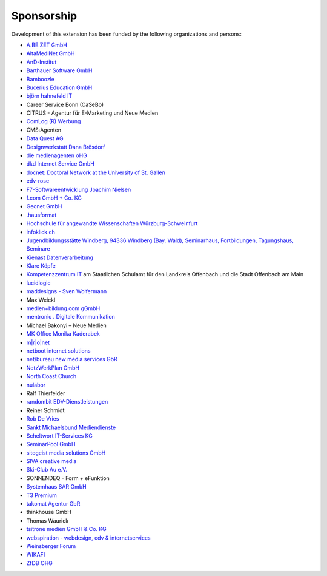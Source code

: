 .. ==================================================
.. FOR YOUR INFORMATION
.. --------------------------------------------------
.. -*- coding: utf-8 -*- with BOM.

.. ==================================================
.. DEFINE SOME TEXTROLES
.. --------------------------------------------------
.. role::   underline
.. role::   typoscript(code)
.. role::   ts(typoscript)
   :class:  typoscript
.. role::   php(code)


Sponsorship
^^^^^^^^^^^

Development of this extension has been funded by the following
organizations and persons:

- `A.BE.ZET GmbH <http://www.abezet.de/>`_

- `AltaMediNet GmbH <http://www.altamedinet.de/>`_

- `AnD-Institut <http://www.and.at/>`_

- `Barthauer Software GmbH <http://www.barthauer.de/>`_

- `Bamboozle <http://www.bamboozle.ch/>`_

- `Bucerius Education GmbH <http://www.law-school.de/>`_

- `björn hahnefeld IT <http://www.hahnefeld.de/>`_

- Career Service Bonn (CaSeBo)

- CITRUS - Agentur für E-Marketing und Neue Medien

- `ComLog (R) Werbung <http://www.comlog.de/>`_

- CMS:Agenten

- `Data Quest AG <http://www.dataquest.ch/>`_

- `Designwerkstatt Dana Brösdorf <http://www.designwerkstatt.net/>`_

- `die medienagenten oHG <http://www.medienagenten.de/>`_

- `dkd Internet Service GmbH <http://www.dkd.de/>`_

- `docnet: Doctoral Network at the University of St. Gallen <http://www.docnet-hsg.ch/>`_

- `edv-rose <http://www.edv-rose.de/>`_

- `F7-Softwareentwicklung Joachim Nielsen <http://www.f7.de/>`_

- `f.com GmbH + Co. KG <http://www.f-com.de/>`_

- `Geonet GmbH <http://geonet.eu/>`_

- `.hausformat <http://www.hausformat.ch/>`_

- `Hochschule für angewandte Wissenschaften Würzburg-Schweinfurt
  <http://www.fhws.de/>`_

- `infoklick.ch <http://www.infoklick.ch/>`_

- `Jugendbildungsstätte Windberg, 94336 Windberg (Bay. Wald), Seminarhaus, Fortbildungen, Tagungshaus, Seminare
  <http://www.jugendbildungsstaette-windberg.de/>`_

- `Kienast Datenverarbeitung <http://www.kienastdv.de/>`_

- `Klare Köpfe <http://www.klarekoepfe.de/>`_

- `Kompetenzzentrum IT <http://www.kompetenzzentrum-it.de/>`_ am
  Staatlichen Schulamt für den Landkreis Offenbach und die Stadt
  Offenbach am Main

- `lucidlogic <http://www.lucidlogic.de/>`_

- `maddesigns - Sven Wolfermann <http://www.maddesigns.de/>`_

- Max Weickl

- `medien+bildung.com gGmbH <http://medienundbildung.com/>`_

- `mentronic . Digitale Kommunikation <http://www.mentronic.com/>`_

- Michael Bakonyi – Neue Medien

- `MK Office Monika Kaderabek <http://www.mk-office.ch/>`_

- `m\|r\|o\|net <http://www.mronet.at/>`_

- `netboot internet solutions <http://www.netboot.ch/>`_

- `net/bureau new media services GbR <http://www.netbureau.de/>`_

- `NetzWerkPlan GmbH <http://www.netzwerkplan.de/>`_

- `North Coast Church <http://www.northcoastchurch.com/>`_

- `nulabor <http://www.nulabor.de/>`_

- Ralf Thierfelder

- `randombit EDV-Dienstleistungen <http://www.randombit.de/>`_

- Reiner Schmidt

- `Rob De Vries <http://www.rob-ot.be/>`_

- `Sankt Michaelsbund Mediendienste <http://www.st-michaelsbund.de/>`_

- `Scheltwort IT-Services KG <http://www.scheltwort-its.de/>`_

- `SeminarPool GmbH <http://www.seminarpool.de/>`_

- `sitegeist media solutions GmbH <https://sitegeist.de/>`_

- `SIVA creative media <http://www.siva-creative.net/>`_

- `Ski-Club Au e.V. <http://www.ski-club-au.de/>`_

- SONNENDEQ - Form + eFunktion

- `Systemhaus SAR GmbH <http://www.sar.de/>`_

- `T3 Premium <https://www.t3premium.de/>`_

- `takomat Agentur GbR <https://www.takomat-agentur.de/>`_

- thinkhouse GmbH

- Thomas Waurick

- `tsitrone medien GmbH & Co. KG <http://www.tsitrone.de/>`_

- `webspiration - webdesign, edv & internetservices
  <http://www.webspiration.ch/>`_

- `Weinsberger Forum <http://www.weinsberger-forum.de/>`_

- `WIKAFI <http://wikafi.be/>`_

- `ZfDB OHG <http://www.zfdb-verlag.de/>`_
